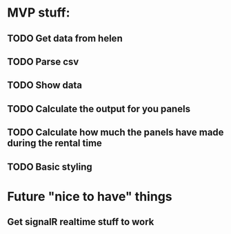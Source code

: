 * MVP stuff:
** TODO Get data from helen
** TODO Parse csv
** TODO Show data
** TODO Calculate the output for you panels
** TODO Calculate how much the panels have made during the rental time
** TODO Basic styling

* Future "nice to have" things
** Get signalR realtime stuff to work
